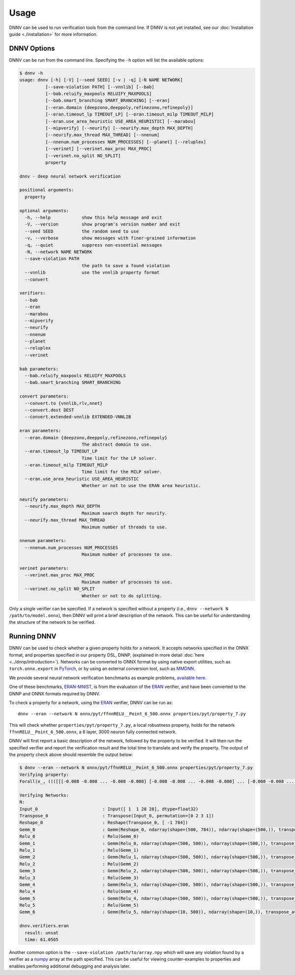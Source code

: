 Usage
=====

DNNV can be used to run verification tools from the command line.
If DNNV is not yet installed, see our
:doc:`Installation guide <./installation>`
for more information.

DNNV Options
------------

DNNV can be run from the command line. Specifying the ``-h``
option will list the available options:

.. code-block:: console

  $ dnnv -h
  usage: dnnv [-h] [-V] [--seed SEED] [-v | -q] [-N NAME NETWORK] 
            [--save-violation PATH] [--vnnlib] [--bab]
            [--bab.reluify_maxpools RELUIFY_MAXPOOLS]
            [--bab.smart_branching SMART_BRANCHING] [--eran]
            [--eran.domain {deepzono,deeppoly,refinezono,refinepoly}]
            [--eran.timeout_lp TIMEOUT_LP] [--eran.timeout_milp TIMEOUT_MILP]
            [--eran.use_area_heuristic USE_AREA_HEURISTIC] [--marabou]
            [--mipverify] [--neurify] [--neurify.max_depth MAX_DEPTH]
            [--neurify.max_thread MAX_THREAD] [--nnenum]
            [--nnenum.num_processes NUM_PROCESSES] [--planet] [--reluplex]
            [--verinet] [--verinet.max_proc MAX_PROC]
            [--verinet.no_split NO_SPLIT]
            property

  dnnv - deep neural network verification

  positional arguments:
    property

  optional arguments:
    -h, --help            show this help message and exit
    -V, --version         show program's version number and exit
    --seed SEED           the random seed to use
    -v, --verbose         show messages with finer-grained information
    -q, --quiet           suppress non-essential messages
    -N, --network NAME NETWORK
    --save-violation PATH
                          the path to save a found violation
    --vnnlib              use the vnnlib property format
    --convert

  verifiers:
    --bab
    --eran
    --marabou
    --mipverify
    --neurify
    --nnenum
    --planet
    --reluplex
    --verinet

  bab parameters:
    --bab.reluify_maxpools RELUIFY_MAXPOOLS
    --bab.smart_branching SMART_BRANCHING
  
  convert parameters:
    --convert.to {vnnlib,rlv,nnet}
    --convert.dest DEST
    --convert.extended-vnnlib EXTENDED-VNNLIB

  eran parameters:
    --eran.domain {deepzono,deeppoly,refinezono,refinepoly}
                          The abstract domain to use.
    --eran.timeout_lp TIMEOUT_LP
                          Time limit for the LP solver.
    --eran.timeout_milp TIMEOUT_MILP
                          Time limit for the MILP solver.
    --eran.use_area_heuristic USE_AREA_HEURISTIC
                          Whether or not to use the ERAN area heuristic.

  neurify parameters:
    --neurify.max_depth MAX_DEPTH
                          Maximum search depth for neurify.
    --neurify.max_thread MAX_THREAD
                          Maximum number of threads to use.

  nnenum parameters:
    --nnenum.num_processes NUM_PROCESSES
                          Maximum number of processes to use.

  verinet parameters:
    --verinet.max_proc MAX_PROC
                          Maximum number of processes to use.
    --verinet.no_split NO_SPLIT
                          Whether or not to do splitting.

Only a single verifier can be specified.
If a network is specified without a property 
(i.e., ``dnnv --network N /path/to/model.onnx``),
then DNNV will print a brief description of the network.
This can be useful for understanding the structure of the network
to be verified.


Running DNNV
------------

DNNV can be used to check whether a given property holds
for a network. It accepts networks specified in the ONNX format,
and properties specified in our property DSL, DNNP, (explained
in more detail :doc:`here <../dnnp/introduction>`).
Networks can be converted to ONNX format by using native export
utilities, such as ``torch.onnx.export`` in `PyTorch`_, or by
using an external conversion tool, such as `MMDNN`_.

We provide several neural network verification benchmarks as example problems,
`available here <https://github.com/dlshriver/dnnv-benchmarks>`_.

One of these benchmarks, 
`ERAN-MNIST <https://github.com/dlshriver/dnnv-benchmarks/tree/main/benchmarks/ERAN-MNIST>`_, 
is from the evaluation of the `ERAN`_ verifier,
and have been converted to the DNNP and ONNX formats required by DNNV.

To check a property for a network, using the `ERAN`_ verifier, DNNV
can be run as::

  dnnv --eran --network N onnx/pyt/ffnnRELU__Point_6_500.onnx properties/pyt/property_7.py

This will check whether ``properties/pyt/property_7.py``, a local robustness
property, holds for the network ``ffnnRELU__Point_6_500.onnx``, a 6 layer,
3000 neuron fully connected network.

DNNV will first report a basic description of the network, followed
by the property to be verified. It will then run the specified
verifier and report the verification result and the total time to
translate and verify the property. The output of the property check
above should resemble the output below:

.. code-block:: console

  $ dnnv --eran --network N onnx/pyt/ffnnRELU__Point_6_500.onnx properties/pyt/property_7.py
  Verifying property:
  Forall(x_, ((([[[-0.008 -0.008 ... -0.008 -0.008] [-0.008 -0.008 ... -0.008 -0.008] ... [-0.008 -0.008 ... -0.008 -0.008] [-0.008 -0.008 ... -0.008 -0.008]]] < (0.1307 + (0.3081 * x_))) & ((0.1307 + (0.3081 * x_)) < [[[0.008 0.008 ... 0.008 0.008] [0.008 0.008 ... 0.008 0.008] ... [0.008 0.008 ... 0.008 0.008] [0.008 0.008 ... 0.008 0.008]]]) & (0 < (0.1307 + (0.3081 * x_))) & ((0.1307 + (0.3081 * x_)) < 1)) ==> (numpy.argmax(N(x_)) == 9)))

  Verifying Networks:
  N:
  Input_0                         : Input([ 1  1 28 28], dtype=float32)
  Transpose_0                     : Transpose(Input_0, permutation=[0 2 3 1])
  Reshape_0                       : Reshape(Transpose_0, [ -1 784])
  Gemm_0                          : Gemm(Reshape_0, ndarray(shape=(500, 784)), ndarray(shape=(500,)), transpose_a=0, transpose_b=1, alpha=1.000000, beta=1.000000)
  Relu_0                          : Relu(Gemm_0)
  Gemm_1                          : Gemm(Relu_0, ndarray(shape=(500, 500)), ndarray(shape=(500,)), transpose_a=0, transpose_b=1, alpha=1.000000, beta=1.000000)
  Relu_1                          : Relu(Gemm_1)
  Gemm_2                          : Gemm(Relu_1, ndarray(shape=(500, 500)), ndarray(shape=(500,)), transpose_a=0, transpose_b=1, alpha=1.000000, beta=1.000000)
  Relu_2                          : Relu(Gemm_2)
  Gemm_3                          : Gemm(Relu_2, ndarray(shape=(500, 500)), ndarray(shape=(500,)), transpose_a=0, transpose_b=1, alpha=1.000000, beta=1.000000)
  Relu_3                          : Relu(Gemm_3)
  Gemm_4                          : Gemm(Relu_3, ndarray(shape=(500, 500)), ndarray(shape=(500,)), transpose_a=0, transpose_b=1, alpha=1.000000, beta=1.000000)
  Relu_4                          : Relu(Gemm_4)
  Gemm_5                          : Gemm(Relu_4, ndarray(shape=(500, 500)), ndarray(shape=(500,)), transpose_a=0, transpose_b=1, alpha=1.000000, beta=1.000000)
  Relu_5                          : Relu(Gemm_5)
  Gemm_6                          : Gemm(Relu_5, ndarray(shape=(10, 500)), ndarray(shape=(10,)), transpose_a=0, transpose_b=1, alpha=1.000000, beta=1.000000)

  dnnv.verifiers.eran
    result: unsat
    time: 61.0565

Another common option is the ``--save-violation /path/to/array.npy`` which 
will save any violation found by a verifier as a `numpy`_ array at the path
specified. This can be useful for viewing counter-examples to properties
and enables performing additional debugging and analysis later.


.. _ERAN: https://github.com/eth-sri/eran
.. _MMDNN: https://github.com/microsoft/MMdnn
.. _numpy: https://numpy.org/
.. _PyTorch: https://pytorch.org/

